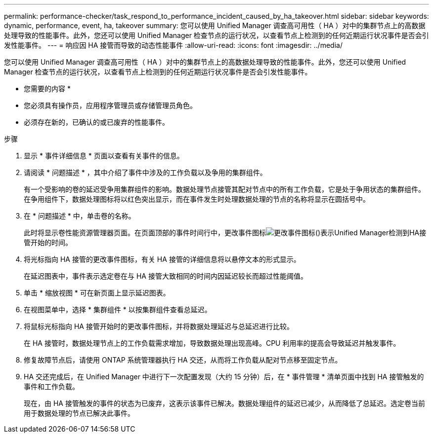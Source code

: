 ---
permalink: performance-checker/task_respond_to_performance_incident_caused_by_ha_takeover.html 
sidebar: sidebar 
keywords: dynamic, performance, event, ha, takeover 
summary: 您可以使用 Unified Manager 调查高可用性（ HA ）对中的集群节点上的高数据处理导致的性能事件。此外，您还可以使用 Unified Manager 检查节点的运行状况，以查看节点上检测到的任何近期运行状况事件是否会引发性能事件。 
---
= 响应因 HA 接管而导致的动态性能事件
:allow-uri-read: 
:icons: font
:imagesdir: ../media/


[role="lead"]
您可以使用 Unified Manager 调查高可用性（ HA ）对中的集群节点上的高数据处理导致的性能事件。此外，您还可以使用 Unified Manager 检查节点的运行状况，以查看节点上检测到的任何近期运行状况事件是否会引发性能事件。

* 您需要的内容 *

* 您必须具有操作员，应用程序管理员或存储管理员角色。
* 必须存在新的，已确认的或已废弃的性能事件。


.步骤
. 显示 * 事件详细信息 * 页面以查看有关事件的信息。
. 请阅读 * 问题描述 * ，其中介绍了事件中涉及的工作负载以及争用的集群组件。
+
有一个受影响的卷的延迟受争用集群组件的影响。数据处理节点接管其配对节点中的所有工作负载，它是处于争用状态的集群组件。在争用组件下，数据处理图标将以红色突出显示，而在事件发生时处理数据处理的节点的名称将显示在圆括号中。

. 在 * 问题描述 * 中，单击卷的名称。
+
此时将显示卷性能资源管理器页面。在页面顶部的事件时间行中，更改事件图标image:../media/opm_change_icon.gif["更改事件图标"]()表示Unified Manager检测到HA接管开始的时间。

. 将光标指向 HA 接管的更改事件图标，有关 HA 接管的详细信息将以悬停文本的形式显示。
+
在延迟图表中，事件表示选定卷在与 HA 接管大致相同的时间内因延迟较长而超过性能阈值。

. 单击 * 缩放视图 * 可在新页面上显示延迟图表。
. 在视图菜单中，选择 * 集群组件 * 以按集群组件查看总延迟。
. 将鼠标光标指向 HA 接管开始时的更改事件图标，并将数据处理延迟与总延迟进行比较。
+
在 HA 接管时，数据处理节点上的工作负载需求增加，导致数据处理出现高峰。CPU 利用率的提高会导致延迟并触发事件。

. 修复故障节点后，请使用 ONTAP 系统管理器执行 HA 交还，从而将工作负载从配对节点移至固定节点。
. HA 交还完成后，在 Unified Manager 中进行下一次配置发现（大约 15 分钟）后，在 * 事件管理 * 清单页面中找到 HA 接管触发的事件和工作负载。
+
现在，由 HA 接管触发的事件的状态为已废弃，这表示该事件已解决。数据处理组件的延迟已减少，从而降低了总延迟。选定卷当前用于数据处理的节点已解决此事件。


